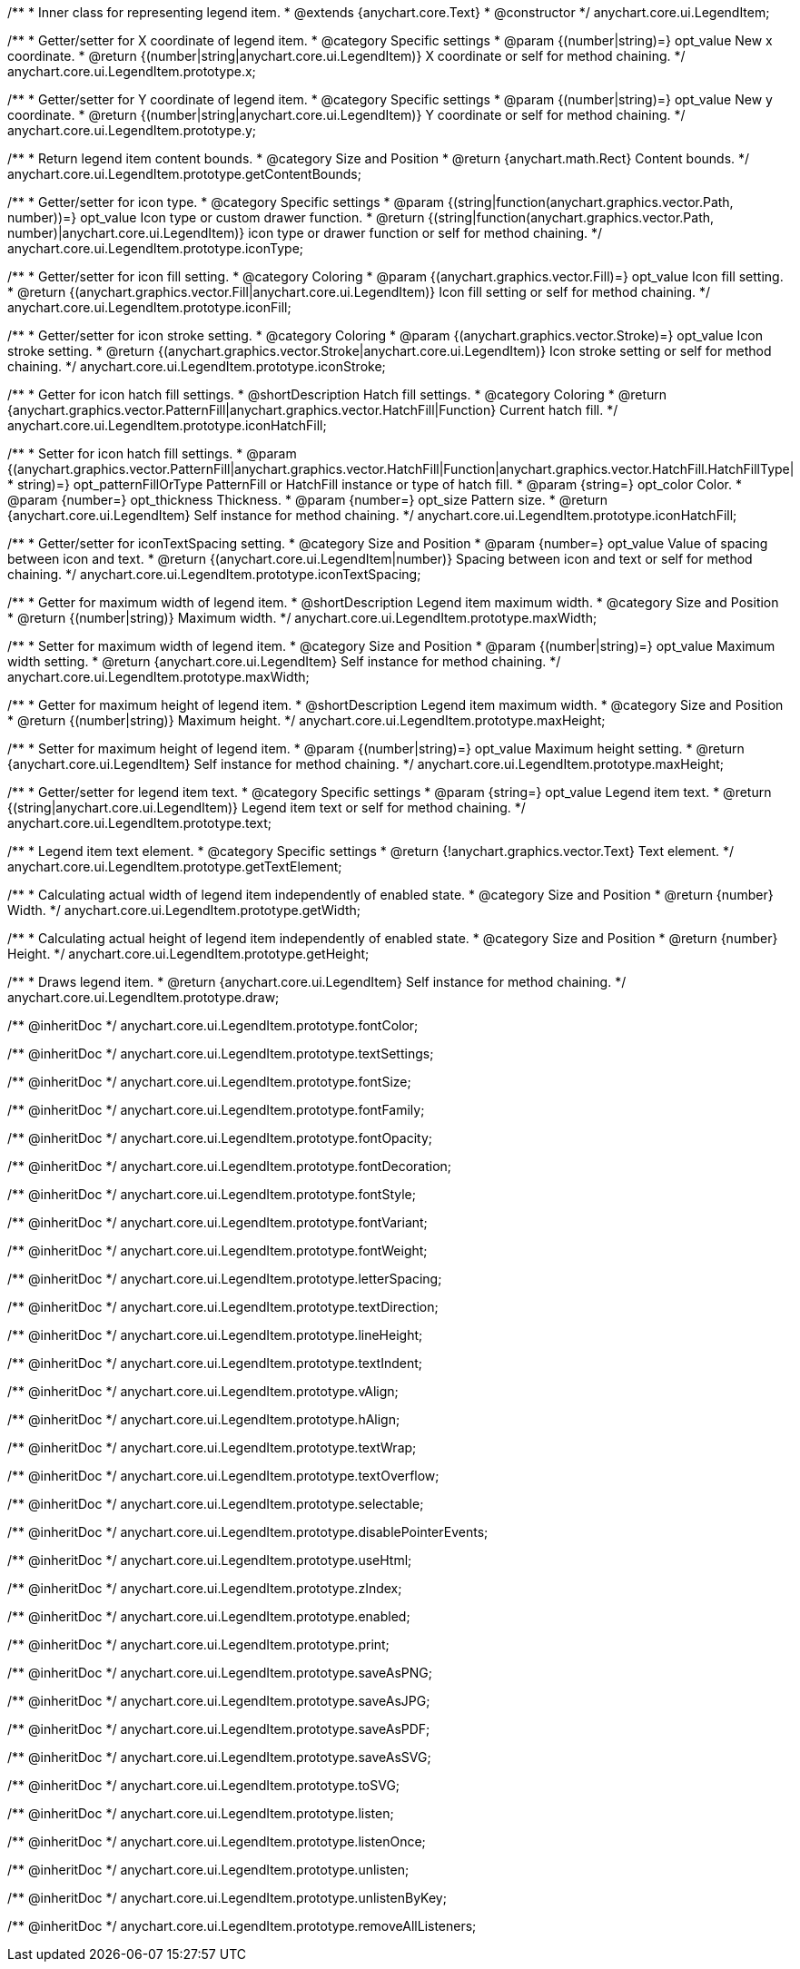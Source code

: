 /**
 * Inner class for representing legend item.
 * @extends {anychart.core.Text}
 * @constructor
 */
anychart.core.ui.LegendItem;

/**
 * Getter/setter for X coordinate of legend item.
 * @category Specific settings
 * @param {(number|string)=} opt_value New x coordinate.
 * @return {(number|string|anychart.core.ui.LegendItem)} X coordinate or self for method chaining.
 */
anychart.core.ui.LegendItem.prototype.x;

/**
 * Getter/setter for Y coordinate of legend item.
 * @category Specific settings
 * @param {(number|string)=} opt_value New y coordinate.
 * @return {(number|string|anychart.core.ui.LegendItem)} Y coordinate or self for method chaining.
 */
anychart.core.ui.LegendItem.prototype.y;

/**
 * Return legend item content bounds.
 * @category Size and Position
 * @return {anychart.math.Rect} Content bounds.
 */
anychart.core.ui.LegendItem.prototype.getContentBounds;

/**
 * Getter/setter for icon type.
 * @category Specific settings
 * @param {(string|function(anychart.graphics.vector.Path, number))=} opt_value Icon type or custom drawer function.
 * @return {(string|function(anychart.graphics.vector.Path, number)|anychart.core.ui.LegendItem)} icon type or drawer function or self for method chaining.
 */
anychart.core.ui.LegendItem.prototype.iconType;

/**
 * Getter/setter for icon fill setting.
 * @category Coloring
 * @param {(anychart.graphics.vector.Fill)=} opt_value Icon fill setting.
 * @return {(anychart.graphics.vector.Fill|anychart.core.ui.LegendItem)} Icon fill setting or self for method chaining.
 */
anychart.core.ui.LegendItem.prototype.iconFill;

/**
 * Getter/setter for icon stroke setting.
 * @category Coloring
 * @param {(anychart.graphics.vector.Stroke)=} opt_value Icon stroke setting.
 * @return {(anychart.graphics.vector.Stroke|anychart.core.ui.LegendItem)} Icon stroke setting or self for method chaining.
 */
anychart.core.ui.LegendItem.prototype.iconStroke;

/**
 * Getter for icon hatch fill settings.
 * @shortDescription Hatch fill settings.
 * @category Coloring
 * @return {anychart.graphics.vector.PatternFill|anychart.graphics.vector.HatchFill|Function} Current hatch fill.
 */
anychart.core.ui.LegendItem.prototype.iconHatchFill;

/**
 * Setter for icon hatch fill settings.
 * @param {(anychart.graphics.vector.PatternFill|anychart.graphics.vector.HatchFill|Function|anychart.graphics.vector.HatchFill.HatchFillType|
 * string)=} opt_patternFillOrType PatternFill or HatchFill instance or type of hatch fill.
 * @param {string=} opt_color Color.
 * @param {number=} opt_thickness Thickness.
 * @param {number=} opt_size Pattern size.
 * @return {anychart.core.ui.LegendItem} Self instance for method chaining.
 */
anychart.core.ui.LegendItem.prototype.iconHatchFill;

/**
 * Getter/setter for iconTextSpacing setting.
 * @category Size and Position
 * @param {number=} opt_value Value of spacing between icon and text.
 * @return {(anychart.core.ui.LegendItem|number)} Spacing between icon and text or self for method chaining.
 */
anychart.core.ui.LegendItem.prototype.iconTextSpacing;

//----------------------------------------------------------------------------------------------------------------------
//
//  anychart.core.ui.LegendItem.prototype.maxWidth
//
//----------------------------------------------------------------------------------------------------------------------

/**
 * Getter for maximum width of legend item.
 * @shortDescription Legend item maximum width.
 * @category Size and Position
 * @return {(number|string)} Maximum width.
 */
anychart.core.ui.LegendItem.prototype.maxWidth;

/**
 * Setter for maximum width of legend item.
 * @category Size and Position
 * @param {(number|string)=} opt_value Maximum width setting.
 * @return {anychart.core.ui.LegendItem} Self instance for method chaining.
 */
anychart.core.ui.LegendItem.prototype.maxWidth;

//----------------------------------------------------------------------------------------------------------------------
//
//  anychart.core.ui.LegendItem.prototype.maxHeight
//
//----------------------------------------------------------------------------------------------------------------------

/**
 * Getter for maximum height of legend item.
 * @shortDescription Legend item maximum width.
 * @category Size and Position
 * @return {(number|string)} Maximum height.
 */
anychart.core.ui.LegendItem.prototype.maxHeight;

/**
 * Setter for maximum height of legend item.
 * @param {(number|string)=} opt_value Maximum height setting.
 * @return {anychart.core.ui.LegendItem} Self instance for method chaining.
 */
anychart.core.ui.LegendItem.prototype.maxHeight;

/**
 * Getter/setter for legend item text.
 * @category Specific settings
 * @param {string=} opt_value Legend item text.
 * @return {(string|anychart.core.ui.LegendItem)} Legend item text or self for method chaining.
 */
anychart.core.ui.LegendItem.prototype.text;

/**
 * Legend item text element.
 * @category Specific settings
 * @return {!anychart.graphics.vector.Text} Text element.
 */
anychart.core.ui.LegendItem.prototype.getTextElement;

/**
 * Calculating actual width of legend item independently of enabled state.
 * @category Size and Position
 * @return {number} Width.
 */
anychart.core.ui.LegendItem.prototype.getWidth;

/**
 * Calculating actual height of legend item independently of enabled state.
 * @category Size and Position
 * @return {number} Height.
 */
anychart.core.ui.LegendItem.prototype.getHeight;

/**
 * Draws legend item.
 * @return {anychart.core.ui.LegendItem} Self instance for method chaining.
 */
anychart.core.ui.LegendItem.prototype.draw;

/** @inheritDoc */
anychart.core.ui.LegendItem.prototype.fontColor;

/** @inheritDoc */
anychart.core.ui.LegendItem.prototype.textSettings;

/** @inheritDoc */
anychart.core.ui.LegendItem.prototype.fontSize;

/** @inheritDoc */
anychart.core.ui.LegendItem.prototype.fontFamily;

/** @inheritDoc */
anychart.core.ui.LegendItem.prototype.fontOpacity;

/** @inheritDoc */
anychart.core.ui.LegendItem.prototype.fontDecoration;

/** @inheritDoc */
anychart.core.ui.LegendItem.prototype.fontStyle;

/** @inheritDoc */
anychart.core.ui.LegendItem.prototype.fontVariant;

/** @inheritDoc */
anychart.core.ui.LegendItem.prototype.fontWeight;

/** @inheritDoc */
anychart.core.ui.LegendItem.prototype.letterSpacing;

/** @inheritDoc */
anychart.core.ui.LegendItem.prototype.textDirection;

/** @inheritDoc */
anychart.core.ui.LegendItem.prototype.lineHeight;

/** @inheritDoc */
anychart.core.ui.LegendItem.prototype.textIndent;

/** @inheritDoc */
anychart.core.ui.LegendItem.prototype.vAlign;

/** @inheritDoc */
anychart.core.ui.LegendItem.prototype.hAlign;

/** @inheritDoc */
anychart.core.ui.LegendItem.prototype.textWrap;

/** @inheritDoc */
anychart.core.ui.LegendItem.prototype.textOverflow;

/** @inheritDoc */
anychart.core.ui.LegendItem.prototype.selectable;

/** @inheritDoc */
anychart.core.ui.LegendItem.prototype.disablePointerEvents;

/** @inheritDoc */
anychart.core.ui.LegendItem.prototype.useHtml;

/** @inheritDoc */
anychart.core.ui.LegendItem.prototype.zIndex;

/** @inheritDoc */
anychart.core.ui.LegendItem.prototype.enabled;

/** @inheritDoc */
anychart.core.ui.LegendItem.prototype.print;

/** @inheritDoc */
anychart.core.ui.LegendItem.prototype.saveAsPNG;

/** @inheritDoc */
anychart.core.ui.LegendItem.prototype.saveAsJPG;

/** @inheritDoc */
anychart.core.ui.LegendItem.prototype.saveAsPDF;

/** @inheritDoc */
anychart.core.ui.LegendItem.prototype.saveAsSVG;

/** @inheritDoc */
anychart.core.ui.LegendItem.prototype.toSVG;

/** @inheritDoc */
anychart.core.ui.LegendItem.prototype.listen;

/** @inheritDoc */
anychart.core.ui.LegendItem.prototype.listenOnce;

/** @inheritDoc */
anychart.core.ui.LegendItem.prototype.unlisten;

/** @inheritDoc */
anychart.core.ui.LegendItem.prototype.unlistenByKey;

/** @inheritDoc */
anychart.core.ui.LegendItem.prototype.removeAllListeners;

